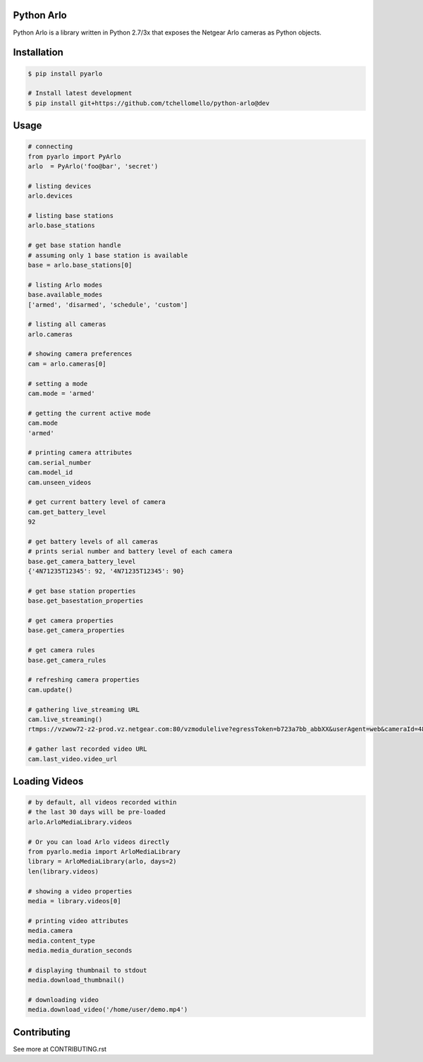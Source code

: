 Python Arlo
-----------

.. image:: https://badge.fury.io/py/pyarlo.svg
    :target: https://badge.fury.io/py/pyarlo

.. image:: https://travis-ci.org/tchellomello/python-arlo.svg?branch=master
    :target: https://travis-ci.org/tchellomello/python-arlo

.. image:: https://coveralls.io/repos/github/tchellomello/python-arlo/badge.svg
    :target: https://coveralls.io/github/tchellomello/python-arlo

.. image:: https://img.shields.io/pypi/pyversions/pyarlo.svg
    :target: https://pypi.python.org/pypi/pyarlo


Python Arlo  is a library written in Python 2.7/3x that exposes the Netgear Arlo cameras as Python objects.

Installation
------------

.. code-block:: bash

    $ pip install pyarlo

    # Install latest development
    $ pip install git+https://github.com/tchellomello/python-arlo@dev

Usage
-----

.. code-block:: python

    # connecting
    from pyarlo import PyArlo
    arlo  = PyArlo('foo@bar', 'secret')

    # listing devices
    arlo.devices

    # listing base stations
    arlo.base_stations

    # get base station handle
    # assuming only 1 base station is available
    base = arlo.base_stations[0]

    # listing Arlo modes
    base.available_modes
    ['armed', 'disarmed', 'schedule', 'custom']

    # listing all cameras
    arlo.cameras

    # showing camera preferences
    cam = arlo.cameras[0]

    # setting a mode
    cam.mode = 'armed'

    # getting the current active mode
    cam.mode
    'armed'

    # printing camera attributes
    cam.serial_number
    cam.model_id
    cam.unseen_videos

    # get current battery level of camera
    cam.get_battery_level
    92

    # get battery levels of all cameras
    # prints serial number and battery level of each camera
    base.get_camera_battery_level
    {'4N71235T12345': 92, '4N71235T12345': 90}    

    # get base station properties
    base.get_basestation_properties

    # get camera properties
    base.get_camera_properties

    # get camera rules
    base.get_camera_rules

    # refreshing camera properties
    cam.update()

    # gathering live_streaming URL
    cam.live_streaming()
    rtmps://vzwow72-z2-prod.vz.netgear.com:80/vzmodulelive?egressToken=b723a7bb_abbXX&userAgent=web&cameraId=48AAAAA

    # gather last recorded video URL
    cam.last_video.video_url

Loading Videos
--------------

.. code-block:: python

    # by default, all videos recorded within
    # the last 30 days will be pre-loaded
    arlo.ArloMediaLibrary.videos

    # Or you can load Arlo videos directly
    from pyarlo.media import ArloMediaLibrary
    library = ArloMediaLibrary(arlo, days=2)
    len(library.videos)

    # showing a video properties
    media = library.videos[0]

    # printing video attributes
    media.camera
    media.content_type
    media.media_duration_seconds

    # displaying thumbnail to stdout
    media.download_thumbnail()

    # downloading video
    media.download_video('/home/user/demo.mp4')


Contributing
------------

See more at CONTRIBUTING.rst
